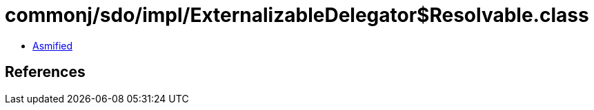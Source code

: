 = commonj/sdo/impl/ExternalizableDelegator$Resolvable.class

 - link:ExternalizableDelegator$Resolvable-asmified.java[Asmified]

== References

